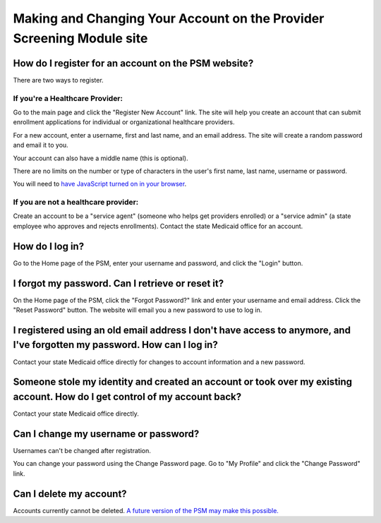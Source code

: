 Making and Changing Your Account on the Provider Screening Module site
=============================================

How do I register for an account on the PSM website?
----------------------------------------------

There are two ways to register.

If you're a Healthcare Provider:
~~~~~~~~~~~~~~~~~~~~~~~~~~~~~~~~

Go to the main page and click the "Register New Account" link. The site
will help you create an account that can submit enrollment applications
for individual or organizational healthcare providers.

For a new account, enter a username, first and last name, and an email
address. The site will create a random password and email it to you.

Your account can also have a middle name (this is optional).

There are no limits on the number or type of characters in the user's
first name, last name, username or password.

You will need to `have JavaScript turned on in your
browser <https://www.enable-javascript.com/>`__.

If you are not a healthcare provider:
~~~~~~~~~~~~~~~~~~~~~~~~~~~~~~~~~~~~~

Create an account to be a "service agent" (someone who helps get
providers enrolled) or a "service admin" (a state employee who approves
and rejects enrollments). Contact the state Medicaid office for an
account.

How do I log in?
----------------

Go to the Home page of the PSM, enter your username and password, and
click the "Login" button.

I forgot my password. Can I retrieve or reset it?
-------------------------------------------------

On the Home page of the PSM, click the "Forgot Password?" link and enter
your username and email address. Click the "Reset Password" button. The
website will email you a new password to use to log in.

I registered using an old email address I don't have access to anymore, and I've forgotten my password. How can I log in?
-------------------------------------------------------------------------------------------------------------------------

Contact your state Medicaid office directly for changes to account
information and a new password.

Someone stole my identity and created an account or took over my existing account. How do I get control of my account back?
---------------------------------------------------------------------------------------------------------------------------

Contact your state Medicaid office directly.

Can I change my username or password?
-------------------------------------

Usernames can't be changed after registration.

You can change your password using the Change Password page. Go to "My
Profile" and click the "Change Password" link.

Can I delete my account?
------------------------

Accounts currently cannot be deleted. `A future version of the PSM may
make this
possible. <https://github.com/OpenTechStrategies/psm/issues/327>`__

